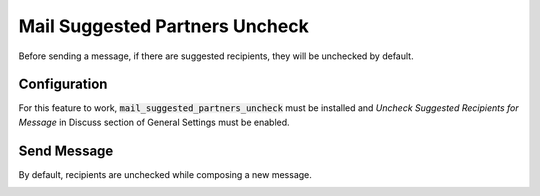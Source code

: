 ===============================
Mail Suggested Partners Uncheck
===============================

Before sending a message, if there are suggested recipients, they will
be unchecked by default.

Configuration
=============

For this feature to work, :code:`mail_suggested_partners_uncheck` must
be installed and *Uncheck Suggested Recipients for Message* in Discuss
section of General Settings must be enabled.

.. image:: media/partners_uncheck_conf.png
    :align: center

Send Message
============

By default, recipients are unchecked while composing a new message.

.. image:: media/partners_uncheck_send.png
    :align: center
